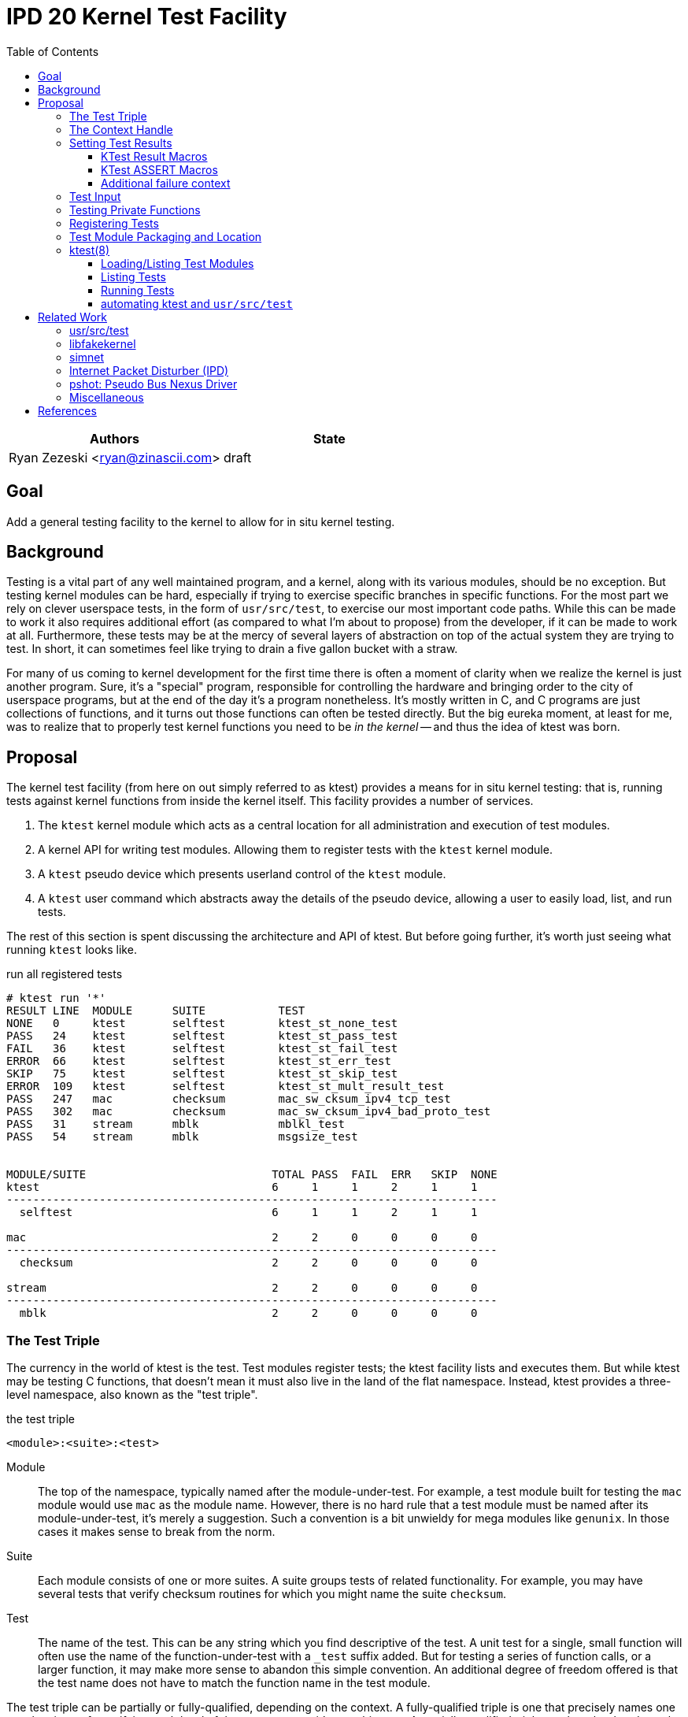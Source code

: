 :tabsize: 8
:toc: left
:toclevels: 5

= IPD 20 Kernel Test Facility

|===
|Authors |State

|Ryan Zezeski <ryan@zinascii.com>
|draft
|===


== Goal

Add a general testing facility to the kernel to allow for in situ
kernel testing.

== Background

Testing is a vital part of any well maintained program, and a kernel,
along with its various modules, should be no exception. But testing
kernel modules can be hard, especially if trying to exercise specific
branches in specific functions. For the most part we rely on clever
userspace tests, in the form of `usr/src/test`, to exercise our most
important code paths. While this can be made to work it also requires
additional effort (as compared to what I'm about to propose) from the
developer, if it can be made to work at all. Furthermore, these tests
may be at the mercy of several layers of abstraction on top of the
actual system they are trying to test. In short, it can sometimes feel
like trying to drain a five gallon bucket with a straw.

For many of us coming to kernel development for the first time there
is often a moment of clarity when we realize the kernel is just
another program. Sure, it's a "special" program, responsible for
controlling the hardware and bringing order to the city of userspace
programs, but at the end of the day it's a program nonetheless. It's
mostly written in C, and C programs are just collections of functions,
and it turns out those functions can often be tested directly. But the
big eureka moment, at least for me, was to realize that to properly
test kernel functions you need to be _in the kernel_ -- and thus the
idea of ktest was born.

== Proposal

The kernel test facility (from here on out simply referred to as
ktest) provides a means for in situ kernel testing: that is, running
tests against kernel functions from inside the kernel itself. This
facility provides a number of services.

1. The `ktest` kernel module which acts as a central location for all
   administration and execution of test modules.

2. A kernel API for writing test modules. Allowing them to register
   tests with the `ktest` kernel module.

3. A `ktest` pseudo device which presents userland control of the
   `ktest` module.

4. A `ktest` user command which abstracts away the details of the
   pseudo device, allowing a user to easily load, list, and run tests.

The rest of this section is spent discussing the architecture and API
of ktest. But before going further, it's worth just seeing what running
`ktest` looks like.

.run all registered tests
----
# ktest run '*'
RESULT LINE  MODULE      SUITE           TEST
NONE   0     ktest       selftest        ktest_st_none_test
PASS   24    ktest       selftest        ktest_st_pass_test
FAIL   36    ktest       selftest        ktest_st_fail_test
ERROR  66    ktest       selftest        ktest_st_err_test
SKIP   75    ktest       selftest        ktest_st_skip_test
ERROR  109   ktest       selftest        ktest_st_mult_result_test
PASS   247   mac         checksum        mac_sw_cksum_ipv4_tcp_test
PASS   302   mac         checksum        mac_sw_cksum_ipv4_bad_proto_test
PASS   31    stream      mblk            mblkl_test
PASS   54    stream      mblk            msgsize_test


MODULE/SUITE                            TOTAL PASS  FAIL  ERR   SKIP  NONE
ktest                                   6     1     1     2     1     1
--------------------------------------------------------------------------
  selftest                              6     1     1     2     1     1

mac                                     2     2     0     0     0     0
--------------------------------------------------------------------------
  checksum                              2     2     0     0     0     0

stream                                  2     2     0     0     0     0
--------------------------------------------------------------------------
  mblk                                  2     2     0     0     0     0
----

=== The Test Triple

The currency in the world of ktest is the test. Test modules register
tests; the ktest facility lists and executes them. But while ktest may
be testing C functions, that doesn't mean it must also live in the
land of the flat namespace. Instead, ktest provides a three-level
namespace, also known as the "test triple".

.the test triple
----
<module>:<suite>:<test>
----

Module:: The top of the namespace, typically named after the
module-under-test. For example, a test module built for testing the
`mac` module would use `mac` as the module name. However, there is no
hard rule that a test module must be named after its
module-under-test, it's merely a suggestion. Such a convention is a
bit unwieldy for mega modules like `genunix`. In those cases it makes
sense to break from the norm.

Suite:: Each module consists of one or more suites. A suite groups
tests of related functionality. For example, you may have several
tests that verify checksum routines for which you might name the suite
`checksum`.

Test:: The name of the test. This can be any string which you find
descriptive of the test. A unit test for a single, small function will
often use the name of the function-under-test with a `_test` suffix
added. But for testing a series of function calls, or a larger
function, it may make more sense to abandon this simple convention. An
additional degree of freedom offered is that the test name does not
have to match the function name in the test module.

The test triple can be partially or fully-qualified, depending on the
context. A fully-qualified triple is one that precisely names one
test, by virtue of specifying each level of the namespace -- it's
unambiguous. A partially-qualified triple, on the other hand, can be
ambiguous; it only names some of the namespace or makes use of globs
in the namespace.

.fully-qualified triple
----
mac:checksum:mac_sw_cksum_ipv4_tcp_test
----

.partially-qualified triples
----
*
*:*:*
mac:
mac:checksum
mac:*:mac_sw*
----

=== The Context Handle

All communication between ktest and the individual test happens via
the "context object". This object cannot be accessed directly.
Instead, ktest provides a context handle to be accessed via its
`ktest(9F)` API. A test must conform to the following prototype.

.test prototype
----
typedef void (*ktest_fn_t)(ktest_ctx_hdl_t *ctx);
----

=== Setting Test Results

The entire point of a test is to convey a result to the user.
Typically this is a result of pass or fail: pass implies the test ran
as expected and all conditions were satisfied; fail implies a
condition was violated. A test may also indicate a result of error or
skip. All functions require a handle to the context and the line
number from which the result function is being called (by making use
of the `\\__LINE__` macro).

`ktest_result_pass(ktest_ctx_hdl_t *, int)`:: Indicates that the test
ran as expected and all conditions were met.

`ktest_result_fail(ktest_ctx_hdl_t *, int, const char *, ...)`::
Indicates a condition was violated. The test should provide a message
describing the condition that failed and why it failed.

`ktest_result_error(ktest_ctx_hdl_t *, int, const char *, ...)`::
Indicates that the test encountered an _unexpected_ error. An
unexpected error is one that is not directly related to the logic the
test is trying to exercise. This may be failure to acquire needed
resources or failure caused by some system not directly related to
what you are testing. These will be most typical in setup code that
may need to interact with the kernel at large in order to setup the
context needed for your specific test. Importantly, it's a condition
which stops the test from making its pass/fail assessment.

`ktest_result_skip(ktest_ctx_hdl_t *, int, const char *, ...)`::
Indicates that the test lacks the required context to execute. The
reasons for skipping will vary, but typically it indicates lack of
resources or specific hardware needed for the test. This is similar to
an error result, with the twist that the test preemptively decides it
cannot run in its current environment.

==== KTest Result Macros

The API descirbed above requires repeitive use of the `\\__LINE__`
macro. The KTest result macros hide this verbosity and are preferred.

* `KT_PASS(ctx)`
* `KT_FAIL(ktext_ctx_hdt_t *ctx, char *msg, ...)`
* `KT_ERROR(ktext_ctx_hdt_t *ctx, char *msg, ...)`
* `KT_SKIP(ktext_ctx_hdt_t *ctx, char *msg, ...)`

==== KTest ASSERT Macros

NOTE: I decided to cut the `KT_ASSERTB*` variants from the
implementation as I found no initial use case for them.

Even with the help of the `KT_*` macros, writing test assertions
requires quite a bit of verbosity and boilerplate; requiring an if
statement, a `KT_*` call, and the failure message arguments. The KTest
ASSERT macros provide an `ASSERT3`-like family of macros to reduce the
boilerplate and make test writing feel more natural. However, they are
different from the `ASSERT3` family in three ways.

1. They all require the additional context argument in order to set
   the failure result when the assert trips.

2. They do not panic but instead build a failure message, call
   `ktest_result_fail()`, and cause an immediate return of the test
   function.

3. The "goto" and "block" variations of these macros provide the
   ability to cleanup test state instead of returning immediately.

[cols="45%,55%"]
|===
|Prototype |Description

2+^h|KTest ASSERT

|`KT_ASSERT3S(left, op, right, ctx)` +
`KT_ASSERT3U(left, op, right, ctx)` +
`KT_ASSERT3P(left, op, right, ctx)` +
`KT_ASSERT(exp, ctx)` +
`KT_ASSERT0(exp, ctx)` +

|The most direct translation of the ASSERT3 family of macros. Each
 takes an additional argument at the end, specifying the context
 handle passed to the test function. This is used by the macro to set
 the appropriate failure condition inside the context object. These
 macros offer no way to cleanup test resources.

2+^h|KTest ASSERT Goto

|`KT_ASSERT3SG(left, op, right, ctx, label)` +
`KT_ASSERT3UG(left, op, right, ctx, label)` +
`KT_ASSERT3PG(left, op, right, ctx, label)` +
`KT_ASSERTG(exp, ctx, label)` +
`KT_ASSERT0G(exp, ctx, label)` +

|These macros are like the KTest ASSERT macros, but after setting the
 `ctx` they jump to `label`. This allows one to provide a common
 cleanup routine under the guise of a label, which can then be shared
 by multiple asserts.

2+^h|KTest ASSERT Block

a|----
KT_ASSERT3SB(left, op, right, ctx) {
    ...
}
KT_ASSERTB_END
----

----
KT_ASSERT3UB(left, op, right, ctx) {
    ...
}
KT_ASSERTB_END
----

----
KT_ASSERT3PB(left, op, right, ctx) {
    ...
}
KT_ASSERTB_END
----

----
KT_ASSERTB(exp, ctx) {
    ...
}
KT_ASSERTB_END
----

----
KT_ASSERT0B(exp, ctx) {
    ...
}
KT_ASSERTB_END
----

|These macros are like the KTest ASSERT macros, but after setting the
 `ctx` they run the code inside the trailing block. The trailing block
 MUST be followed by a `KT_ASSERTB_END`. This is useful for one-off
 cleanup or whenever using a label is not possible or would result in
 more complicated code.
|===

All macros listed above also have a corresponding KTest ERROR macro,
in the form of `KT_EASSERT*`. The difference being that these asserts
set an error result when tripped.

==== Additional failure context

Sometimes the failure message generated by the `KT_ASSERT` macros is
not enough. You might want to prepend some information to the message
to provide additional context about the failure. This would require
using the ktest result API manually, which defeats the purpose of the
`KT_ASSERT` macros. Instead, ktest offers the
`ktest_msg_{prepend,clear}(9F)` API; allowing you to prepend
additional context to the failure message (if the assertion should
trip) while still using the `KT_ASSERT` macros.

For example, if you were asserting an invariant on an array of
objects, and you wanted the failure message to include the index of
the object which tripped the assert, you could write something like
the following.

.prepend/clear API
----
for (int i = 0; i < num_objs; i++) {
        obj_t *obj = &objs[i];

        ktest_msg_prepend(ctx, "objs[%d]: ", i);
        KT_ASSERT3P(obj->o_state, !=, NULL, ctx);
}

ktest_msg_clear(ctx);
----

=== Test Input

A test has the option to require input. The input is always in the
form of a byte stream. The interpretation of those bytes is left to
the test. The ktest facility treats the input stream as opaque with
the exception of requiring that it be at least one byte in length.

A user specifies an input stream by way of a path on the local
filesystem. The `ktest(8)` command will attempt to read this file in
its entirety and pass the byte stream into the ktest kernel module.
Ktest provides an API for the test to get a pointer to the byte
stream, along with its length.

.Input API
----
void ktest_get_input(const ktest_ctx_hdl_t *ctx, uchar_t *input, size_t *len)
----

=== Testing Private Functions

A test module that can't test `static` functions is going to be
severely limited in its usefulness. After all, these are often the
functions doing some of the most important work, and are most likely
to be amenable to testing -- in that they often rely less on global
context and more on their arguments. However, as they are `static`
functions, their linkage is limited to that of the module-under-test.
The ktest facility works around this by dynamically loading the
function object into the test module via another set of `ktest(9F)`
APIs.

.APIs for `static` function access
----
int ktest_hold_mod(const char *module, ddi_modhandle_t *hdl)
int ktest_get_fn(ddi_modhandle_t hdl, const char *fn_name, void **fn)
void ktest_release_mod(ddi_modhandle_t hdl)
----

The test module must perform four steps when accessing a `static`
function.

1. The test module must recreate the function prototype in order for
   it to properly make use of the function pointer. This is probably
   best done as a `typedef`. For each test function that makes use of
   this function, the test module should declare a local variable to
   hold the function pointer, using the `typedef`.

2. The test module must get a handle to the module-under-test in order
   to use the `ddi_modsym(9F)` API. This is done via
   `ktest_hold_mod(9F)`. Acquiring this handle also puts a hold on the
   module, and thus the API is framed in such a way as to remind the
   user to perform the subsequent release.

3. The test module must fill in the function pointer via
   `ktest_get_fn(9F)`, after which the function pointer may be used
   the same as it would be in the module-under-test.

4. The test module must release the module handle via
   `ktest_release_mod(9F)`.

The typical pattern looks something like the following.

.using a `static` function in a test module
----
typedef boolean_t (*mac_sw_cksum_ipv4_t)(mblk_t *, uint32_t, ipha_t *,
    const char **);

void
mac_sw_cksum_ipv4_tcp_test(ktest_ctx_hdl_t *ctx)
{
	ddi_modhandle_t hdl = NULL;
	mac_sw_cksum_ipv4_t mac_sw_cksum_ipv4 = NULL;

	<... snip ...>

	if (ktest_hold_mod("mac", &hdl) != 0) {
		KT_ERROR(ctx, "failed to hold 'mac' module");
		return;
	}

	if (ktest_get_fn(hdl, "mac_sw_cksum_ipv4",
	   (void **)&mac_sw_cksum_ipv4) != 0) {
		KT_ERROR(ctx, "failed to resolve symbol %s`%s",
		    "mac", "mac_sw_cksum_ipv4");
		goto cleanup;
	}

	<... snip ...>

	KT_ASSERTG(mac_sw_cksum_ipv4(mp, ehsz, ip, &err), ctx, cleanup);

	<... snip ...>

cleanup:
	if (hdl != NULL) {
		ktest_release_mod(hdl);
	}

	<... snip ...>
}
----

=== Registering Tests

The ktest facility tracks tests through various private objects which
store the required information needed for each module, suite, and
test. Once again the test module cannot access these objects directly,
but rather interacts with them through opaque handles. The creation and
registration of these objects is done through the `ktest(9F)` API
described below. A test module should typically perform registration
as part of its `_init()` callback.

`int ktest_create_module(char *name, char *mod, ktest_module_hdl_t **out)`::
Create a new test module named `name`, which tests the module named
`mod`. Place the resulting module object in `*out`.

`int ktest_create_suite(char *name, ktest_suite_hdl_t **out)`::
Create a new suite named `name` and place it in `*out`.

`int ktest_add_test(ktest_suite_t *ks, char *name, ktest_fn_t fn, ktest_test_flags_t flags)`::
Create a new test named `name` and add it to the suite object `ks`.
This test will run the test function `fn` when executed.

`int ktest_add_suite(ktest_module_hdl_t *km, ktest_suite_hdl_t *ks)`:: Add the
test suite `ks` to the test module `km`.

`void ktest_register_module(ktest_module_hdl_t *km)`:: Register the
test module with the ktest facility. This is the last call made, after
all the tests/suites are created and added to the test module object.

|===
|Flag |Semantic

|KTF_NONE
|No flags.

|KTF_INPUT
|This test requires an input stream.

|===

=== Test Module Packaging and Location

The ktest facility does not dictate where your test modules live,
either in their source or binary form, nor how those modules are
loaded. The facility's goal is to provide a means for registering,
listing, and executing tests, but not necessarily dictate all the
terms and conditions of how that is done. That said, there are general
conventions that we should strive to follow.

Test modules should be dedicated, misc-type loadable kernel modules,
separate from the module-under-test. They should use `modlmisc`
linkage and perform test registration/deregistration in their
`_init(9E)` and `_fini(9E)` callbacks. A given test module will
typically live adjacent to its module-under-test in the `usr/src/uts`
tree. The source file and binary should generally use the name
`<module-under-test>_test`. You should deviate from this rule when the
module-under-test covers many subsystems and having multiple test
modules would add clarity. For example, the mblk routines in the
"STREAMS subsystem" are part of `genunix`. But `genunix` covers a lot
of ground, and `genunix_test.c` would be a pretty big source file. It
makes more sense to create a `stream_test.c` next to the `stream.c`
file and create a `stream_test` module that exercises the various
stream APIs in `genunix`.

Test modules, like system libraries, should come welded to the system
-- the source code for the test module should live in illumos-gate.
The main exception would be a test delivered as part of an out-of-gate
driver or for downstream distributions testing their own kernel
functionality (though in that case it should be in their downstream
gate).

Delivering test modules is a choice left to each downstream
distribution. That said, we must decide how to structure the IPS
manifests in gate. First, it makes sense to give the ktest facility
its own package. This package should include the driver, the
`ktest(8)` command, public header files, and relevant man pages.
Things get more interesting when determining how test modules should
be delivered. The following is a table of potential options and their
trade-offs.

|===
|Delivery| Trade-offs

|1. All in-gate tests delivered in ktest package.
a|* One package gives you everything.
* No test modules delivered unless you absolutely want them.
* Delivers test modules for modules that may not be attached and that
have no relevance to your system .

|2. The test module is delivered with same package that delivers the
 module-under-test and its package depends on the ktest package.
a|* Only the necessary test modules are installed.
* Given that at least one module-under-test is part of the main kernel
  (like genunix), this effectively means ktest is always delivered.

|3. Same as previous, but don't require ktest dependency.
a|* Same benefits as above.
* The ktest package is only installed if the user requests it.
* Tests are installed even when there is no means to run them.

|4. Same as previous, but add a `ktest` facet for the test modules.
a|* Same benefits as above.
* Tests are installed only when the user explicitly enables the
  `ktest` facet.

|5. A mix of all of the above. Deliver "core" test modules with the
 ktest package. Deliver "non-core" test modules with the
 module-under-test's package and only if the `ktest` facet is enabled.
 a|* One package gives you all core tests.
* No package depends on ktest.
* Installing non-core test modules requires additional opt-in via
  `ktest` facet.
|===

Originally I wanted to go with option (3), but after some more thought
I think we should go with option (5). We deliver "core" test modules
(core modules are ones that are always installed regardless of
platform) as part of the ktest package and "non-core" test modules are
delivered via the same package as the module-under-test. This prevents
us from delivering test modules for modules that don't exist on the
system. Furthermore, installing non-core test modules requires an
additional opt-in via the `ktest` facet.

As these test modules are misc-type modules, they are delivered in the
`misc` module directory. However, in order not to pollute the `misc/`
directory, they are placed in their own `ktest/` subdirectory.

.ktest test modules home
----
/usr/kernel/misc/ktest/amd64
----

=== ktest(8)

The `ktest(8)` command controls all interactions between the user and
ktest facility, as well as all interactions between the test modules
and ktest facility. That is, unless done through some other means like
`modload`, all test module loading, unloading, listing, and running
should only occur as a direct result of executing the `ktest` command.

The ktest device may only be accessed from the Global Zone by a
process with the `PRIV_SYS_DEVICES` privilege. While ktest is primarily
meant as a development tool for a development environment, you could
also use it as a health check for a production system during
pre-flight. For that reason the ktest device does not allow arbitrary
users to access it given it's essentially a vector to execute
arbitrary code you want in the kernel (much like any use of
`add_drv(8)` or `modload(8)`).

.ktest usage
----
# ktest <subcommand> [cmd_opts] [args]
----

.common options
|===
|Option| Description

a|`-H`
a|Elide the column headers.

a|`-o`
a|Select the fields you wish to output.

a|`-p`
a|Write output in a machine-friendly parsable format where each column
is separated by a colon (`:`) character. The `-o` option is required
with this option in order to protect against potential future field
additions or output reordering. The idea is to use the `-Hpo
field,...` options when scripting ktest.

|===

==== Loading/Listing Test Modules

[NOTE]
====
After several false starts around test module listing/loading, I
realized that it's not something that ktest should implement. This is
a job best left to `modload(8)` and friends.
====

==== Listing Tests

The `list` command lists all registered tests. One or more triples may
be specified to narrow the listing.

.ktest list usage
----
ktest list [-H] [[-p] -o field[,...]] [triple]...
----

.list all tests
----
# ktest list
MODULE      SUITE           TEST                                         INPUT
ktest       selftest        ktest_st_none_test                           N
ktest       selftest        ktest_st_pass_test                           N
ktest       selftest        ktest_st_fail_test                           N
ktest       selftest        ktest_st_err_test                            N
ktest       selftest        ktest_st_skip_test                           N
ktest       selftest        ktest_st_input_test                          Y
ktest       selftest        ktest_st_mult_result_test                    N
mac         checksum        mac_sw_cksum_ipv4_tcp_test                   N
mac         checksum        mac_sw_cksum_ipv4_bad_proto_test             N
mac         checksum        mac_sw_cksum_ipv4_snoop_test                 Y
stream      mblk            mblkl_test                                   N
stream      mblk            msgsize_test                                 N
----

==== Running Tests

The `run` command executes registered tests and reports their results.

.ktest run usage
----
ktest run [-H] [[-p] -o field[,...]] [-i input] triple...
----

.run options
|===
|Option| Description

a|`-i <input stream file>`
a|Specify the file to act as the input stream for all tests requiring input.

|===

The simplest thing you can do is run all registered tests. Unlike the
`list` command, the `run` command does not assume you want to run all
tests if given no input. Rather, it always requires an explicit input
to avoid the accidentally running of all tests. But running all tests
is still easy enough, just pass the `*` triple.

.run all tests
----
# ktest run '*'
RESULT LINE  MODULE      SUITE           TEST
NONE   0     ktest       selftest        ktest_st_none_test
PASS   24    ktest       selftest        ktest_st_pass_test
FAIL   36    ktest       selftest        ktest_st_fail_test
ERROR  66    ktest       selftest        ktest_st_err_test
SKIP   75    ktest       selftest        ktest_st_skip_test
ERROR  109   ktest       selftest        ktest_st_mult_result_test
PASS   247   mac         checksum        mac_sw_cksum_ipv4_tcp_test
PASS   302   mac         checksum        mac_sw_cksum_ipv4_bad_proto_test
PASS   31    stream      mblk            mblkl_test
PASS   54    stream      mblk            msgsize_test


MODULE/SUITE                            TOTAL PASS  FAIL  ERR   SKIP  NONE
ktest                                   6     1     1     2     1     1
--------------------------------------------------------------------------
  selftest                              6     1     1     2     1     1

mac                                     2     2     0     0     0     0
--------------------------------------------------------------------------
  checksum                              2     2     0     0     0     0

stream                                  2     2     0     0     0     0
--------------------------------------------------------------------------
  mblk                                  2     2     0     0     0     0
----

To run a single test which requires an input stream you can use the
`-i` option.

.pass input to single test
----
# ./ktest run -i ~/ssh.pcap mac:checksum:mac_sw_cksum_ipv4_snoop_test
RESULT LINE  MODULE      SUITE           TEST
PASS   627   mac         checksum        mac_sw_cksum_ipv4_snoop_test


MODULE/SUITE                            TOTAL PASS  FAIL  ERR   SKIP  NONE
mac                                     1     1     0     0     0     0
--------------------------------------------------------------------------
  checksum                              1     1     0     0     0     0
----

If the specified triple(s) match more than one test, then
all tests requiring input are passed the same input stream.

.pass the same input to multiple tests
----
# ktest run -i ~/ssh.pcap mac: ktest:
RESULT LINE  MODULE      SUITE           TEST
NONE   0     ktest       selftest        ktest_st_none_test
PASS   24    ktest       selftest        ktest_st_pass_test
FAIL   36    ktest       selftest        ktest_st_fail_test
ERROR  66    ktest       selftest        ktest_st_err_test
SKIP   75    ktest       selftest        ktest_st_skip_test
PASS   98    ktest       selftest        ktest_st_input_test
ERROR  109   ktest       selftest        ktest_st_mult_result_test
PASS   247   mac         checksum        mac_sw_cksum_ipv4_tcp_test
PASS   302   mac         checksum        mac_sw_cksum_ipv4_bad_proto_test
PASS   627   mac         checksum        mac_sw_cksum_ipv4_snoop_test


MODULE/SUITE                            TOTAL PASS  FAIL  ERR   SKIP  NONE
ktest                                   7     2     1     2     1     1
--------------------------------------------------------------------------
  selftest                              7     2     1     2     1     1

mac                                     3     3     0     0     0     0
--------------------------------------------------------------------------
  checksum                              3     3     0     0     0     0
----

Here we pass the `ssh.pcap` stream to any test matching the `mac:` or
`ktest:` triple that requires input. A matching test that _does not_
require input runs as normal. This option is useful when you have a
suite of tests that verify different aspects of a system against the
same input.

Sometimes the line number alone is not enough to determine why an
assertion failed. In those cases you can use the `-o` option to add
the `reason` field to the output.

.ktest run failure reason
----
# ktest run -o result,line,module,suite,test,reason ktest:
RESULT LINE  MODULE      SUITE           TEST                                         REASON
NONE   0     ktest       selftest        ktest_st_none_test                           --
PASS   24    ktest       selftest        ktest_st_pass_test                           --
FAIL   36    ktest       selftest        ktest_st_fail_test                           ktest_st_is_even(5) == B_TRUE (0x0 == 0x1)
ERROR  66    ktest       selftest        ktest_st_err_test                            ktest_st_pretend_func(7) == 0 (0xffffffffffffffff == 0x0)
SKIP   75    ktest       selftest        ktest_st_skip_test                           This test should be skipped.
ERROR  109   ktest       selftest        ktest_st_mult_result_test                    multiple results: prev result at line 108


MODULE/SUITE                            TOTAL PASS  FAIL  ERR   SKIP  NONE
ktest                                   6     1     1     2     1     1
--------------------------------------------------------------------------
  selftest                              6     1     1     2     1     1
----

When scripting ktest runs you may want to use the `-Hpo` set of
options to output a stable, machine-friendly, parsable output.

.ktest run in "parsable" mode
----
# ktest run -Hpo result,line,module,suite,test,input,reason -i ~/one.txt ktest:
NONE:0:ktest:selftest:ktest_st_none_test::
PASS:24:ktest:selftest:ktest_st_pass_test::
FAIL:36:ktest:selftest:ktest_st_fail_test::ktest_st_is_even(5) == B_TRUE (0x0 == 0x1)
ERROR:66:ktest:selftest:ktest_st_err_test::ktest_st_pretend_func(7) == 0 (0xffffffffffffffff == 0x0)
SKIP:75:ktest:selftest:ktest_st_skip_test::This test should be skipped.
ERROR:90:ktest:selftest:ktest_st_input_test:/export/home/rpz/one.txt:expected 4 or more bytes, got 2
ERROR:109:ktest:selftest:ktest_st_mult_result_test::multiple results\: prev result at line 108
----

==== automating ktest and `usr/src/test`

[NOTE]
====
The integration with `usr/src/test` isn't as straightforward as I
first thought. To do it "right", each ktest test should be listed
separately in the `usr/src/test` run file. This requires setting up a
new script for each individual test. This isn't so bad for a few
tests, but as the test list grows this becomes unwieldy. It would be
nice to extend the `usr/src/test` test runner so that you could
specify a test name plus command to run, like `mac_checksum_foo =
"ktest run mac:checksum:foo"`. Or extend it to have direct
understanding of how ktest works and allow some additional syntax in
the run file for supporting that. So while integration between these
two systems is totally doable, it will not be part of the initial
ktest commit.
====

The `ktest run` command is good for interactive testing, but it's also
vital for ktest to provide good scripting support for automation of
testing and integration with other facilities like `usr/src/test`.
This is where the ktest `run-file` command comes into play. The
`run-file` command uses a file to drive the test runner. Each line of
the file specifies one triple, partially or fully-qualified, along
with an optional input file to attach to all tests that match that
triple. The triple and optional input file must be separated by a
whitespace character.

.runfile example
----
mac:
mac:checksum:mac_sw_cksum_ipv4_snoop_test /var/tmp/browsing.snoop
stream:
----

Given this file we can execute `ktest` in the following manner in our
script.

----
pfexec ktest run-file -Hpo result,line,module,suite,test,input,reason ~/run-file.txt
----

If any test produces an error that is not one of `PASS` or `SKIP`,
then `ktest(8)` returns an exit code of 1 to indicate test failure.

== Related Work

There are several components in illumos already that facilitate some
of what ktest is proposing, but they are either more narrow in scope
or lack the ability to test the kernel in full like ktest can.

=== usr/src/test

This is the framework for userland testing. It provides scaffolding
for describing, organizing, running, and reporting on tests. This is
used fairly heavily by some systems to test both userland and kernel
components. Though the later testing is of course indirect, by way of
userland APIs, system calls, and ioctls. This framework is
complementary to ktest. I envision us adding tests to various sub
directories in here where the test defines a ktest runfile for that
specific subsystem and then executes it.

=== libfakekernel

This system is the closest to ktest in terms of what you can test, but
it takes the exact opposite approach in that it brings bits of the
kernel to userland for testing (as opposed to ktest which brings the
tests to the kernel). The only documentation I could find on this are
Gordon Ross's slides from illumos day 2014 <<libfakekernel>>.

This idea was based on libzpool, and allowed Nexenta to accelerate
testing efforts when working on enhancements to SMB. Importantly, it
allowed them to perform source-level debugging on the SMB kernel code,
which they found very helpful. The ktest framework, by virtue of
running in the kernel, will not offer such a feature, but one thing I
would love to see is adding source-level debugging to mdb (perhaps a
future IPD).

The challenges with this approach are that you need to make sure to
bring over all of the DDI/DKI that your kernel module requires, into
userland. This API then needs to be emulated in some way, which may or
may not be straightforward, depending on the nature of the API. Then
you need to bring over your module-under-test into userland as well, I
believe duplicating the code and perhaps tweaking it to work as a user
library? Honestly I'm a bit unclear on how much effort this is but
looking at SMB it appears there is a `libfk...` version for many of
the `uts` files. Finally, I also wonder if there are differences in
compilation to consider here. That is, if you want to make sure your
test is executed precisely how it would be executed inside the kernel,
I wonder if differences in compilation (compiler, flags, etc.) could
cause edge cases here.

The ktest facility avoids this additional work, and potential edge
cases, by placing the test in actual kernel context, compiled as any
other kernel module would be. The main thing you lose is source-level
debugging, and for that you should continue to use libfakekernel.

So while these two overlap a lot they take fundamentally different
approaches, and I think both are useful. Also, there is no reason to
convert anything currently using libfakekernel. The work was already
done, it already exists, and it's useful to those who use it. There's
no reason both can't exist.

=== simnet

The simnet device provides a pseudo mac device (also known as a mac
provider). This is a device that implements the mac(9E) interface but
is purely virtual and allows user configuration via the `dladm(8)`
command. This is a very powerful device when combined with bridges, IP
routing, and zones, because it allows full emulating of an arbitrary
network on one host. However, this is obviously a very specialized
form of testing. It is complementary to ktest. Unfortunately we
currently don't document simnet, but you can find out more at my blog
<<resurrect-simnet>> <<simnet-basics>>.

=== Internet Packet Disturber (IPD)

The internet packet disturber (or `ipd` for short) is a little known
tool created by Robert Mustacchi. It is used to simulate congested and
lossy networks where they don't actually exist. This allows one to
test how upper layer connection-based protocols, like TCP, handle a
lossy network. Useful for testing say TCP congestion algorithms and
retransmit behavior. It's also useful to see how any application-layer
protocols react to such a network. Once again, this is a specialized
testing tool which is complementary to ktest.

To find out more see Robert's lovely big-theory statement on ipd
<<ipd-theory>> and see the ipdadm(8) man page <<ipdadm>>.

=== pshot: Pseudo Bus Nexus Driver

This is a pseudo device that allows one to create an arbitrarily
complex device tree. It looks like this tool was created by Garrett
D'Amore and provides something similar, in spirit, to simnet, but
instead targets PCI devices. Once again, this feels like a
complementary tool.

=== Miscellaneous

It seems there are several other miscellaneous test drivers, such as
`gen_drv` (Generic Character Device) and `emul64`, which I did not dig
further into. In fact, it appears there is a package called
`/system/io/tests` that consolidates many of these drivers, including
the aforementioned pshot. If someone wants to give me the skinny on
this package and its drivers I'd love to know more. That said, I don't
think any of these things overlap with ktest, and I also don't think
ktest should be delivered as part of this package. Rather, I think it
should have its own.

== References

* libfakekernel[[libfakekernel]]: https://www.slideshare.net/gordonross/illumos-day-smb2
* resurrect-simnet[[resurrect-simnet]]: https://zinascii.com/2019/resurrecting-simnet.html
* simnet-basics[[simnet-basics]]: https://zinascii.com/2019/simnet-basics.html
* ipd-theory[[ipd-theory]]: https://github.com/illumos/illumos-gate/blob/master/usr/src/uts/common/inet/ipd/ipd.c#L16
* ipadm[[ipadm]]: https://illumos.org/man/8/ipdadm
